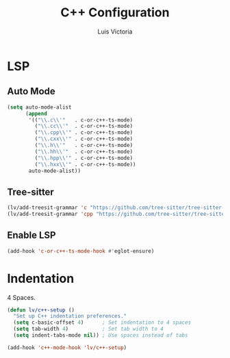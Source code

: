 #+TITLE: C++ Configuration
#+AUTHOR: Luis Victoria
#+PROPERTY: header-args :tangle yes

* LSP
** Auto Mode
#+begin_src emacs-lisp
  (setq auto-mode-alist
        (append
         '(("\\.c\\'"   . c-or-c++-ts-mode)
           ("\\.cc\\'"  . c-or-c++-ts-mode)
           ("\\.cpp\\'" . c-or-c++-ts-mode)
           ("\\.cxx\\'" . c-or-c++-ts-mode)
           ("\\.h\\'"   . c-or-c++-ts-mode)
           ("\\.hh\\'"  . c-or-c++-ts-mode)
           ("\\.hpp\\'" . c-or-c++-ts-mode)
           ("\\.hxx\\'" . c-or-c++-ts-mode))
         auto-mode-alist))
#+end_src

** Tree-sitter
#+begin_src emacs-lisp
  (lv/add-treesit-grammar 'c "https://github.com/tree-sitter/tree-sitter-c")
  (lv/add-treesit-grammar 'cpp "https://github.com/tree-sitter/tree-sitter-cpp")
#+end_src


** Enable LSP
#+begin_src emacs-lisp
  (add-hook 'c-or-c++-ts-mode-hook #'eglot-ensure)
#+end_src


* Indentation
 4 Spaces.

#+begin_src emacs-lisp
  (defun lv/c++-setup ()
    "Set up C++ indentation preferences."
    (setq c-basic-offset 4)      ; Set indentation to 4 spaces
    (setq tab-width 4)           ; Set tab width to 4
    (setq indent-tabs-mode nil)) ; Use spaces instead of tabs

  (add-hook 'c++-mode-hook 'lv/c++-setup)
#+end_src
